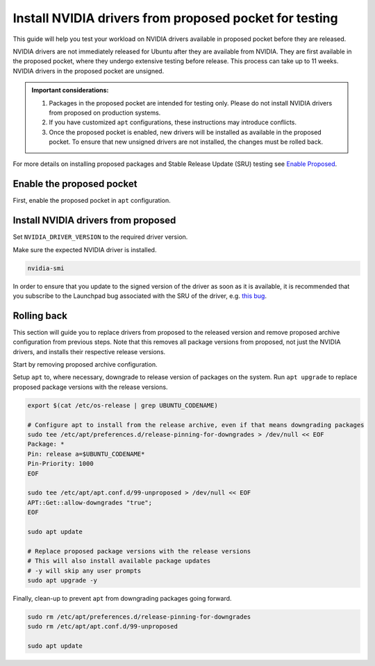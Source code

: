Install NVIDIA drivers from proposed pocket for testing
=======================================================
This guide will help you test your workload on NVIDIA drivers available in proposed pocket before they are released.

NVIDIA drivers are not immediately released for Ubuntu after they are available from NVIDIA. 
They are first available in the proposed pocket, where they undergo extensive testing before release. This process can take up to 11 weeks.
NVIDIA drivers in the proposed pocket are unsigned.


.. admonition:: Important considerations:

        1. Packages in the proposed pocket are intended for testing only. Please do not install NVIDIA drivers from proposed on production systems.
        2. If you have customized ``apt`` configurations, these instructions may introduce conflicts.
        3. Once the proposed pocket is enabled, new drivers will be installed as available in the proposed pocket. To ensure that new unsigned drivers are not installed, the changes must be rolled back.

For more details on installing proposed packages and Stable Release Update (SRU) testing see `Enable Proposed`_.

Enable the proposed pocket
------------------------------

First, enable the proposed pocket in ``apt`` configuration.

.. tabs::

    .. group-tab:: 22.04 and earlier

        .. code::

            export $(cat /etc/os-release | grep UBUNTU_CODENAME)

            # Add the proposed pocket
            sudo tee /etc/apt/sources.list.d/proposed.sources > /dev/null << EOF
            Types: deb
            URIs: https://archive.ubuntu.com/ubuntu/
            Suites: $UBUNTU_CODENAME-proposed
            Components: main restricted universe multiverse
            Signed-By: /usr/share/keyrings/ubuntu-archive-keyring.gpg
            EOF

            # Configure apt to allow selective installs of packages from proposed
            sudo tee /etc/apt/preferences.d/proposed-updates > /dev/null << EOF
            Package: *
            Pin: release a=$UBUNTU_CODENAME-proposed
            Pin-Priority: 400
            EOF

            # Update apt cache 
            sudo apt update


    .. group-tab:: 24.04 and later

        .. code::

            export $(cat /etc/os-release | grep UBUNTU_CODENAME)

            # Add the proposed pocket
            sudo tee /etc/apt/sources.list.d/proposed.sources > /dev/null << EOF
            Types: deb
            URIs: https://archive.ubuntu.com/ubuntu/
            Suites: $UBUNTU_CODENAME-proposed
            Components: main restricted universe multiverse
            Signed-By: /usr/share/keyrings/ubuntu-archive-keyring.gpg
            EOF

            # Update apt cache 
            sudo apt update



Install NVIDIA drivers from proposed
------------------------------------

Set ``NVIDIA_DRIVER_VERSION`` to the required driver version.

.. tabs::

   .. group-tab:: 22.04 and earlier

        .. code::

            export NVIDIA_DRIVER_VERSION=570 # Export the NVIDIA driver version you wish to install
            export $(cat /etc/os-release | grep UBUNTU_CODENAME)

            sudo apt install nvidia-driver-$NVIDIA_DRIVER_VERSION-server-open/$UBUNTU_CODENAME-proposed


   .. group-tab:: 24.04 and later

        .. code::

            export NVIDIA_DRIVER_VERSION=570 # Export the NVIDIA driver version you wish to install
            export $(cat /etc/os-release | grep UBUNTU_CODENAME)

            sudo apt install nvidia-driver-$NVIDIA_DRIVER_VERSION-server-open -t $UBUNTU_CODENAME-proposed


Make sure the expected NVIDIA driver is installed.

.. code::

    nvidia-smi


In order to ensure that you update to the signed version of the driver as soon as it is available, it is recommended that you subscribe to the Launchpad bug associated with the SRU of the driver, e.g. `this bug`_.


Rolling back
------------

This section will guide you to replace drivers from proposed to the released version and remove proposed archive configuration from previous steps.
Note that this removes all package versions from proposed, not just the NVIDIA drivers, and installs their respective release versions.

Start by removing proposed archive configuration.

.. tabs::

   .. group-tab:: 22.04 and earlier

        .. code::

            sudo rm /etc/apt/sources.list.d/proposed.sources
            sudo rm /etc/apt/preferences.d/proposed-updates
            sudo apt update


   .. group-tab:: 24.04 and later

        .. code::

            sudo rm /etc/apt/sources.list.d/proposed.sources
            sudo apt update

Setup ``apt`` to, where necessary, downgrade to release version of packages on the system. 
Run ``apt upgrade`` to replace proposed package versions with the release versions.

.. code:: 
    
    export $(cat /etc/os-release | grep UBUNTU_CODENAME)
    
    # Configure apt to install from the release archive, even if that means downgrading packages
    sudo tee /etc/apt/preferences.d/release-pinning-for-downgrades > /dev/null << EOF
    Package: *
    Pin: release a=$UBUNTU_CODENAME*
    Pin-Priority: 1000
    EOF

    sudo tee /etc/apt/apt.conf.d/99-unproposed > /dev/null << EOF
    APT::Get::allow-downgrades "true";
    EOF

    sudo apt update

    # Replace proposed package versions with the release versions
    # This will also install available package updates
    # -y will skip any user prompts
    sudo apt upgrade -y


Finally, clean-up to prevent ``apt`` from downgrading packages going forward.

.. code::

    sudo rm /etc/apt/preferences.d/release-pinning-for-downgrades
    sudo rm /etc/apt/apt.conf.d/99-unproposed

    sudo apt update



.. LINKS
.. _Enable Proposed: https://wiki.ubuntu.com/Testing/EnableProposed
.. _this bug: https://bugs.launchpad.net/ubuntu/+source/nvidia-graphics-drivers-570-server/+bug/2095341

